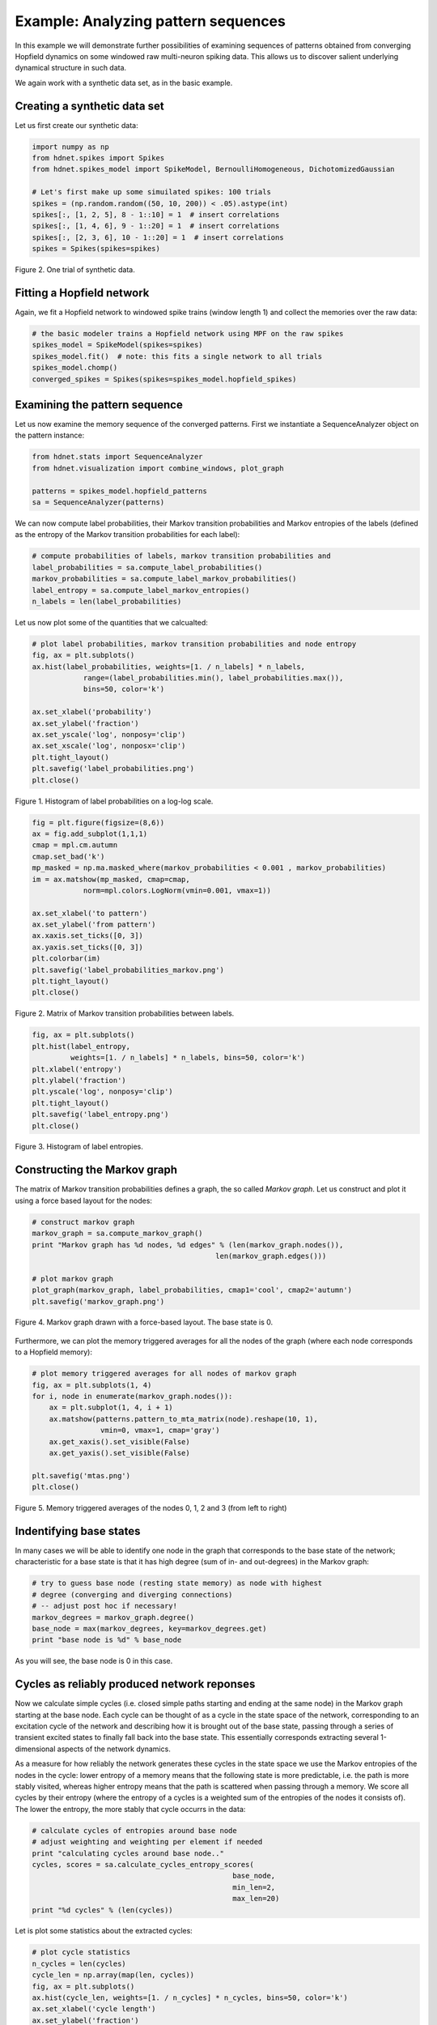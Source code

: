Example: Analyzing pattern sequences
====================================

In this example we will demonstrate further possibilities of examining
sequences of patterns obtained from converging Hopfield dynamics on
some windowed raw multi-neuron spiking data. This allows us to discover
salient underlying dynamical structure in such data.

We again work with a synthetic data set, as in the basic example.

Creating a synthetic data set
-----------------------------

Let us first create our synthetic data:

.. code-block:: python

    import numpy as np
    from hdnet.spikes import Spikes
    from hdnet.spikes_model import SpikeModel, BernoulliHomogeneous, DichotomizedGaussian

    # Let's first make up some simuilated spikes: 100 trials
    spikes = (np.random.random((50, 10, 200)) < .05).astype(int)
    spikes[:, [1, 2, 5], 8 - 1::10] = 1  # insert correlations
    spikes[:, [1, 4, 6], 9 - 1::20] = 1  # insert correlations
    spikes[:, [2, 3, 6], 10 - 1::20] = 1  # insert correlations
    spikes = Spikes(spikes=spikes)

.. figure:: /figures/raster_cellass.png
    :width: 90%
    :align: center

    Figure 2. One trial of synthetic data.

Fitting a Hopfield network
--------------------------

Again, we fit a Hopfield network to windowed spike trains (window length
1) and collect the memories over the raw data:

.. code-block:: python

    # the basic modeler trains a Hopfield network using MPF on the raw spikes
    spikes_model = SpikeModel(spikes=spikes)
    spikes_model.fit()  # note: this fits a single network to all trials
    spikes_model.chomp()
    converged_spikes = Spikes(spikes=spikes_model.hopfield_spikes)
    
Examining the pattern sequence
------------------------------

Let us now examine the memory sequence of the converged patterns. First 
we instantiate a SequenceAnalyzer object on the pattern instance:

.. code-block:: python

    from hdnet.stats import SequenceAnalyzer
    from hdnet.visualization import combine_windows, plot_graph
    
    patterns = spikes_model.hopfield_patterns
    sa = SequenceAnalyzer(patterns)

We can now compute label probabilities, their Markov transition probabilities
and Markov entropies of the labels (defined as the entropy of the Markov
transition probabilities for each label):

.. code-block:: python
    
    # compute probabilities of labels, markov transition probabilities and
    label_probabilities = sa.compute_label_probabilities()
    markov_probabilities = sa.compute_label_markov_probabilities()
    label_entropy = sa.compute_label_markov_entropies()
    n_labels = len(label_probabilities)

Let us now plot some of the quantities that we calcualted:

.. code-block:: python
    
    # plot label probabilities, markov transition probabilities and node entropy
    fig, ax = plt.subplots()
    ax.hist(label_probabilities, weights=[1. / n_labels] * n_labels,
		range=(label_probabilities.min(), label_probabilities.max()),
		bins=50, color='k')
    
    ax.set_xlabel('probability')
    ax.set_ylabel('fraction')
    ax.set_yscale('log', nonposy='clip')
    ax.set_xscale('log', nonposx='clip')
    plt.tight_layout()
    plt.savefig('label_probabilities.png')
    plt.close()

.. figure:: /figures/label_probabilities.png
    :width: 50%
    :align: center

    Figure 1. Histogram of label probabilities on a log-log scale.

.. code-block:: python
	
    fig = plt.figure(figsize=(8,6))
    ax = fig.add_subplot(1,1,1)
    cmap = mpl.cm.autumn
    cmap.set_bad('k')
    mp_masked = np.ma.masked_where(markov_probabilities < 0.001 , markov_probabilities)
    im = ax.matshow(mp_masked, cmap=cmap,
                norm=mpl.colors.LogNorm(vmin=0.001, vmax=1))

    ax.set_xlabel('to pattern')
    ax.set_ylabel('from pattern')
    ax.xaxis.set_ticks([0, 3])
    ax.yaxis.set_ticks([0, 3])
    plt.colorbar(im)
    plt.savefig('label_probabilities_markov.png')
    plt.tight_layout()
    plt.close()

.. figure:: /figures/label_probabilities_markov.png
    :width: 50%
    :align: center

    Figure 2. Matrix of Markov transition probabilities between labels.

.. code-block:: python
	
    fig, ax = plt.subplots()
    plt.hist(label_entropy,
             weights=[1. / n_labels] * n_labels, bins=50, color='k')
    plt.xlabel('entropy')
    plt.ylabel('fraction')
    plt.yscale('log', nonposy='clip')
    plt.tight_layout()
    plt.savefig('label_entropy.png')
    plt.close()
    
.. figure:: /figures/label_entropy.png
    :width: 50%
    :align: center

    Figure 3. Histogram of label entropies.    
    
Constructing the Markov graph
-----------------------------
    
The matrix of Markov transition probabilities defines a graph, the so called
*Markov graph*. Let us construct and plot it using a force based layout
for the nodes:
    
.. code-block:: python

    # construct markov graph
    markov_graph = sa.compute_markov_graph()
    print "Markov graph has %d nodes, %d edges" % (len(markov_graph.nodes()),
                                               len(markov_graph.edges()))
    
    # plot markov graph
    plot_graph(markov_graph, label_probabilities, cmap1='cool', cmap2='autumn')
    plt.savefig('markov_graph.png')

.. figure:: /figures/label_entropy.png
    :width: 50%
    :align: center

    Figure 4. Markov graph drawn with a force-based layout. The base state is 0.

Furthermore, we can plot the memory triggered averages for all the nodes
of the graph (where each node corresponds to a Hopfield memory):

.. code-block:: python

    # plot memory triggered averages for all nodes of markov graph
    fig, ax = plt.subplots(1, 4) 
    for i, node in enumerate(markov_graph.nodes()):
        ax = plt.subplot(1, 4, i + 1)
        ax.matshow(patterns.pattern_to_mta_matrix(node).reshape(10, 1),
                    vmin=0, vmax=1, cmap='gray')
        ax.get_xaxis().set_visible(False)
        ax.get_yaxis().set_visible(False)

    plt.savefig('mtas.png')
    plt.close()


.. figure:: /figures/mtas.png
    :width: 50%
    :align: center

    Figure 5. Memory triggered averages of the nodes 0, 1, 2 and 3 (from left to right)


Indentifying base states
------------------------

In many cases we will be able to identify one node in the graph that
corresponds to the base state of the network; characteristic for a base
state is that it has high degree (sum of in- and out-degrees) in the 
Markov graph:
  
.. code-block:: python

    # try to guess base node (resting state memory) as node with highest 
    # degree (converging and diverging connections)
    # -- adjust post hoc if necessary!
    markov_degrees = markov_graph.degree()
    base_node = max(markov_degrees, key=markov_degrees.get)
    print "base node is %d" % base_node

As you will see, the base node is 0 in this case.

Cycles as reliably produced network reponses
--------------------------------------------

Now we calculate simple cycles (i.e. closed simple paths starting and 
ending at the same node) in the Markov graph starting at the base node. 
Each cycle can be thought of as a cycle in the state space of the network,
corresponding to an excitation cycle of the network and describing how
it is brought out of the base state, passing through a series of transient
excited states to finally fall back into the base state. This essentially
corresponds extracting several 1-dimensional aspects of the network 
dynamics.

As a measure for how reliably the network generates these cycles in the
state space we use the Markov entropies of the nodes in the cycle:
lower entropy of a memory means that the following state is more 
predictable, i.e. the path is more stably visited, whereas higher entropy
means that the path is scattered when passing through a memory. 
We score all cycles by their entropy (where the entropy of a cycles is a
weighted sum of the entropies of the nodes it consists of). The lower
the entropy, the more stably that cycle occurrs in the data:

.. code-block:: python

    # calculate cycles of entropies around base node
    # adjust weighting and weighting per element if needed
    print "calculating cycles around base node.."
    cycles, scores = sa.calculate_cycles_entropy_scores(
                                                   base_node,
                                                   min_len=2,
                                                   max_len=20)
    print "%d cycles" % (len(cycles))

Let is plot some statistics about the extracted cycles:

.. code-block:: python

    # plot cycle statistics
    n_cycles = len(cycles)
    cycle_len = np.array(map(len, cycles))
    fig, ax = plt.subplots() 
    ax.hist(cycle_len, weights=[1. / n_cycles] * n_cycles, bins=50, color='k')
    ax.set_xlabel('cycle length')
    ax.set_ylabel('fraction')
    plt.locator_params(nbins=3)
    plt.tight_layout()
    plt.savefig('cycle_lengths.png')
    plt.close()

.. figure:: /figures/cycle_lengths.png
    :width: 50%
    :align: center

    Figure 6. Distribution of cycle lengths.

.. code-block:: python
	
    fig, ax = plt.subplots() 
    plt.hist(scores, weights=[1. / n_cycles] * n_cycles, bins=50, color='k')
    plt.xlabel('cycle score')
    plt.ylabel('fraction')
    plt.locator_params(nbins=3)
    plt.tight_layout()
    plt.savefig('cycle_scores.png')
    plt.close()

.. figure:: /figures/cycle_scores.png
    :width: 50%
    :align: center

    Figure 7. Distribution of cycle scores.

.. code-block:: python
	
    fig, ax = plt.subplots() 
    plt.scatter(cycle_len, scores, color='k')
    plt.xlabel('cycle length')
    plt.ylabel('cycle score')
    plt.locator_params(nbins=3)
    plt.tight_layout()
    plt.savefig('cycle_lengths_vs_scores_scatter.png')
    plt.close()

.. figure:: /figures/cycle_lengths_vs_scores_scatter.png
    :width: 50%
    :align: center

    Figure 8. Scatter plot of cycle lengths vs cycle scores.

Let us now combine the memories of the cycles and plot the mean network
response for each cycle:

.. code-block:: python

    for i, cycle in enumerate(cycles):
        mta_sequence = [patterns.pattern_to_mta_matrix(l).reshape(10, 1)
                        for l in cycle]
        combined = combine_windows(np.array(mta_sequence))
        fig, ax = plt.subplots() 
        plt.matshow(combined, cmap='gray', vmin=0, vmax=1)
        plt.axis('off')
        plt.title('cycle %d\nlength %d\nscore %f' % \
                  (i, len(cycle), scores[i]), loc='left')
        plt.savefig('likely-%04d.png' % i)
        plt.close()

As we can see, these responses exactly correspond to the sequence of
cell assembly activations planted in the data. The method was thus
able to extract these recurring sequences in noisy data.
